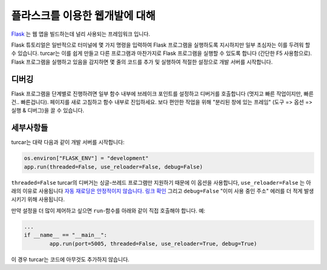 플라스크를 이용한 웹개발에 대해
==========================

`Flask <https://palletsprojects.com/p/flask/>`__ 는 웹 앱을 빌드하는데 널리 사용되는 프레임워크 입니다.

Flask 튜토리얼은 일반적으로 터미널에 몇 가지 명령을 입력하여 Flask 프로그램을 실행하도록 지시하지만
일부 초심자는 이를 두려워 할 수 있습니다. turcar는 이를 쉽게 만들고 다른 프로그램과 마찬가지로 Flask 프로그램을
실행할 수 있도록 합니다 (간단한 F5 사용함으로). Flask 프로그램을 실행하고 있음을 감지하면
몇 줄의 코드를 추가 및 실행하여 적절한 설정으로 개발 서버를 시작합니다.

디버깅
---------
Flask 프로그램을 단계별로 진행하려면 일부 함수 내부에 브레이크 포인트를 설정하고 디버거를
호출합니다 (멋지고 빠른 작업이지만, 빠른건.. 빠른겁니다). 페이지를 새로 고침하고 함수 내부로
진입하세요. 보다 편안한 작업을 위해 "분리된 창에 있는 프레임" (도구 => 옵션
=> 실행 & 디버그)을 끌 수 있습니다.

세부사항들
-------
turcar는 대략 다음과 같이 개발 서버를 시작합니다:

.. code::

	os.environ["FLASK_ENV"] = "development"
	app.run(threaded=False, use_reloader=False, debug=False)

``threaded=False`` turcar의 디버거는 싱글-쓰레드 프로그램만 지원하기 때문에 이 옵션을 사용합니다,
``use_reloader=False`` 는 아래의 이유로 사용됩니다
`자동 재로딩은 안정적이지 않습니다. 링크 확인 <https://flask.palletsprojects.com/en/1.0.x/api/#flask.Flask.run>`_
그리고 ``debug=False`` "이미 사용 중인 주소" 에러를 더 적게 발생시키기 위해 사용됩니다.

만약 설정을 더 많이 제어하고 싶으면 ``run``-함수를 아래와 같이 직접 호출해야 합니다.
예:

.. code::

	...
	if __name__ == "__main__":
		app.run(port=5005, threaded=False, use_reloader=True, debug=True)

이 경우 turcar는 코드에 아무것도 추가하지 않습니다.
